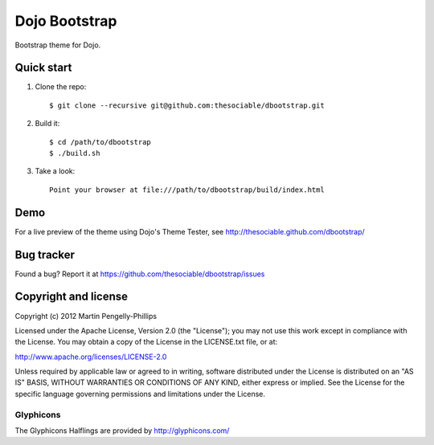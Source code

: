 ##############
Dojo Bootstrap
##############

Bootstrap theme for Dojo.

.. image:: https://raw.github.com/thesociable/dbootstrap/master/resource/preview.png

***********
Quick start
***********

#. Clone the repo::

    $ git clone --recursive git@github.com:thesociable/dbootstrap.git

#. Build it::

    $ cd /path/to/dbootstrap
    $ ./build.sh

#. Take a look::

    Point your browser at file:///path/to/dbootstrap/build/index.html

****
Demo
****

For a live preview of the theme using Dojo's Theme Tester, see
http://thesociable.github.com/dbootstrap/

***********
Bug tracker
***********

Found a bug? Report it at https://github.com/thesociable/dbootstrap/issues

*********************
Copyright and license
*********************

Copyright (c) 2012 Martin Pengelly-Phillips

Licensed under the Apache License, Version 2.0 (the "License"); you may not use
this work except in compliance with the License. You may obtain a copy of the
License in the LICENSE.txt file, or at:

http://www.apache.org/licenses/LICENSE-2.0

Unless required by applicable law or agreed to in writing, software distributed
under the License is distributed on an "AS IS" BASIS, WITHOUT WARRANTIES OR
CONDITIONS OF ANY KIND, either express or implied. See the License for the
specific language governing permissions and limitations under the License.

Glyphicons
==========

The Glyphicons Halflings are provided by http://glyphicons.com/

